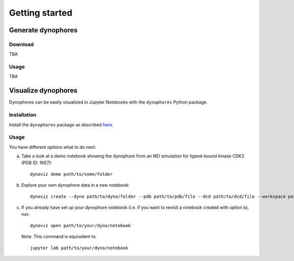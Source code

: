 Getting started
===============

Generate dynophores
-------------------

Download
^^^^^^^^

TBA

Usage
^^^^^

TBA


Visualize dynophores
--------------------

Dynophores can be easily visualized in Jupyter Notebooks with the ``dynophores`` Python package.


Installation
^^^^^^^^^^^^

Install the ``dynophores`` package as described `here <https://dynophores.readthedocs.io/en/latest/installing.html>`_.

Usage
^^^^^

You have different options what to do next:

a. Take a look at a demo notebook showing the dynophore from an MD simulation for ligand-bound kinase CDK2 (PDB ID: 1KE7)::

    dynoviz demo path/to/some/folder

b. Explore your own dynophore data in a new notebook::

    dynoviz create --dyno path/to/dyno/folder --pdb path/to/pdb/file --dcd path/to/dcd/file --workspace path/to/workspace/folder

c. If you already have set up your dynophore notebook (i.e. if you want to revisit a notebook created with option b), run::

    dynoviz open path/to/your/dyno/notebook

   Note: This command is equivalent to::
    
    jupyter lab path/to/your/dyno/notebook